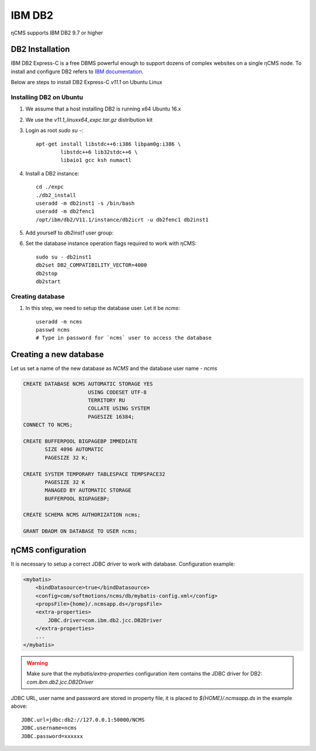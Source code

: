 .. _db2:

IBM DB2
=======

ηCMS supports IBM DB2 9.7 or higher

DB2 Installation
----------------
IBM DB2 Express-C is a free DBMS powerful enough to support dozens of complex websites on a single ηCMS node.
To install and configure DB2 refers to `IBM documentation <http://www.ibm.com/support/knowledgecenter/SSEPGG_11.1.0/com.ibm.db2.luw.welcome.doc/doc/welcome.html>`_.

Below are steps to install DB2 Express-C `v11.1` on Ubuntu Linux

Installing DB2 on Ubuntu
************************

#. We assume that a host installing DB2 is running x64 Ubuntu 16.x
#. We use the `v11.1_linuxx64_expc.tar.gz` distribution kit
#. Login as root `sudo su -`::

     apt-get install libstdc++6:i386 libpam0g:i386 \
             libstdc++6 lib32stdc++6 \
             libaio1 gcc ksh numactl

#. Install a DB2 instance::

    cd ./expc
    ./db2_install
    useradd -m db2inst1 -s /bin/bash
    useradd -m db2fenc1
    /opt/ibm/db2/V11.1/instance/db2icrt -u db2fenc1 db2inst1

#. Add yourself to `db2inst1` user group:
#. Set the database instance operation flags required to work with ηCMS::

    sudo su - db2inst1
    db2set DB2_COMPATIBILITY_VECTOR=4000
    db2stop
    db2start



Creating database
*****************

#. In this step, we need to setup the database user.
   Let it be `ncms`::

    useradd -m ncms
    passwd ncms
    # Type in password for `ncms` user to access the database

Creating a new database
-----------------------

Let us set a name of the new database as `NCMS` and the database user name - `ncms`

.. code-block:: sql

    CREATE DATABASE NCMS AUTOMATIC STORAGE YES
                         USING CODESET UTF-8
                         TERRITORY RU
                         COLLATE USING SYSTEM
                         PAGESIZE 16384;
    CONNECT TO NCMS;

    CREATE BUFFERPOOL BIGPAGEBP IMMEDIATE
           SIZE 4096 AUTOMATIC
           PAGESIZE 32 K;

    CREATE SYSTEM TEMPORARY TABLESPACE TEMPSPACE32
           PAGESIZE 32 K
           MANAGED BY AUTOMATIC STORAGE
           BUFFERPOOL BIGPAGEBP;

    CREATE SCHEMA NCMS AUTHORIZATION ncms;

    GRANT DBADM ON DATABASE TO USER ncms;


ηCMS configuration
------------------

It is necessary to setup a correct JDBC driver to work with database.
Configuration example:

.. code-block:: xml

    <mybatis>
        <bindDatasource>true</bindDatasource>
        <config>com/softmotions/ncms/db/mybatis-config.xml</config>
        <propsFile>{home}/.ncmsapp.ds</propsFile>
        <extra-properties>
            JDBC.driver=com.ibm.db2.jcc.DB2Driver
        </extra-properties>
        ...
    </mybatis>

.. warning::

    Make sure that the `mybatis/extra-properties` configuration item contains
    the JDBC driver for DB2: `com.ibm.db2.jcc.DB2Driver`

JDBC URL, user name and password are stored in property file, it is placed to `${HOME}/.ncmsapp.ds` in the example above::

    JDBC.url=jdbc:db2://127.0.0.1:50000/NCMS
    JDBC.username=ncms
    JDBC.password=xxxxxx

